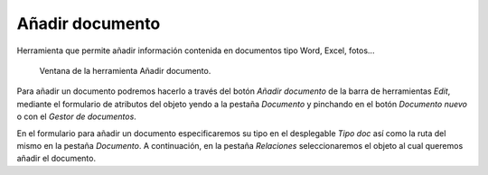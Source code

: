.. _dialog-add-doc:

================
Añadir documento
================

Herramienta que permite añadir información contenida en documentos tipo Word, Excel, fotos...

.. figure:: img/edit/add-doc.png

     Ventana de la herramienta Añadir documento.

Para añadir un documento podremos hacerlo a través del botón *Añadir documento* de la barra de herramientas *Edit*, mediante el formulario de atributos del objeto yendo a la pestaña *Documento* y pinchando en el botón *Documento nuevo* o 
con el *Gestor de documentos*.

En el formulario para añadir un documento especificaremos su tipo en el desplegable *Tipo doc* así como la ruta del mismo en la pestaña *Documento*.
A continuación, en la pestaña *Relaciones* seleccionaremos el objeto al cual queremos añadir el documento.
